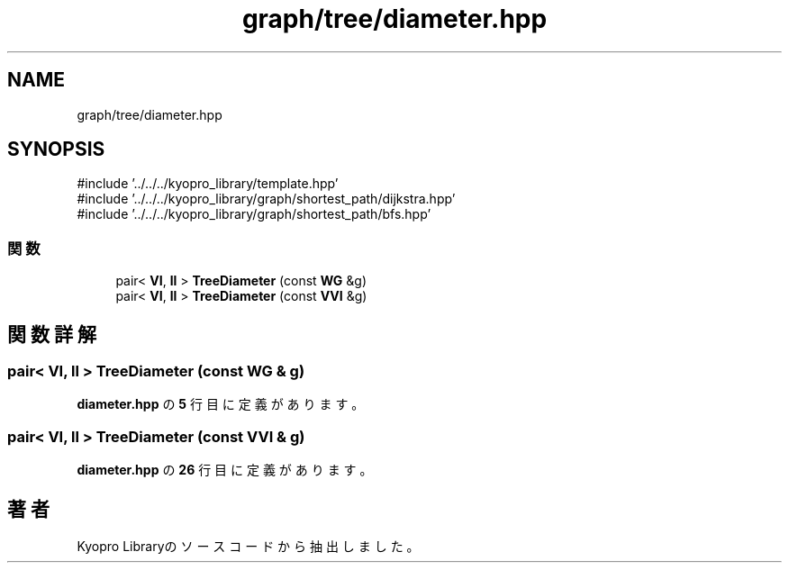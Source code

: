.TH "graph/tree/diameter.hpp" 3 "Kyopro Library" \" -*- nroff -*-
.ad l
.nh
.SH NAME
graph/tree/diameter.hpp
.SH SYNOPSIS
.br
.PP
\fR#include '\&.\&./\&.\&./\&.\&./kyopro_library/template\&.hpp'\fP
.br
\fR#include '\&.\&./\&.\&./\&.\&./kyopro_library/graph/shortest_path/dijkstra\&.hpp'\fP
.br
\fR#include '\&.\&./\&.\&./\&.\&./kyopro_library/graph/shortest_path/bfs\&.hpp'\fP
.br

.SS "関数"

.in +1c
.ti -1c
.RI "pair< \fBVI\fP, \fBll\fP > \fBTreeDiameter\fP (const \fBWG\fP &g)"
.br
.ti -1c
.RI "pair< \fBVI\fP, \fBll\fP > \fBTreeDiameter\fP (const \fBVVI\fP &g)"
.br
.in -1c
.SH "関数詳解"
.PP 
.SS "pair< \fBVI\fP, \fBll\fP > TreeDiameter (const \fBWG\fP & g)"

.PP
 \fBdiameter\&.hpp\fP の \fB5\fP 行目に定義があります。
.SS "pair< \fBVI\fP, \fBll\fP > TreeDiameter (const \fBVVI\fP & g)"

.PP
 \fBdiameter\&.hpp\fP の \fB26\fP 行目に定義があります。
.SH "著者"
.PP 
 Kyopro Libraryのソースコードから抽出しました。
